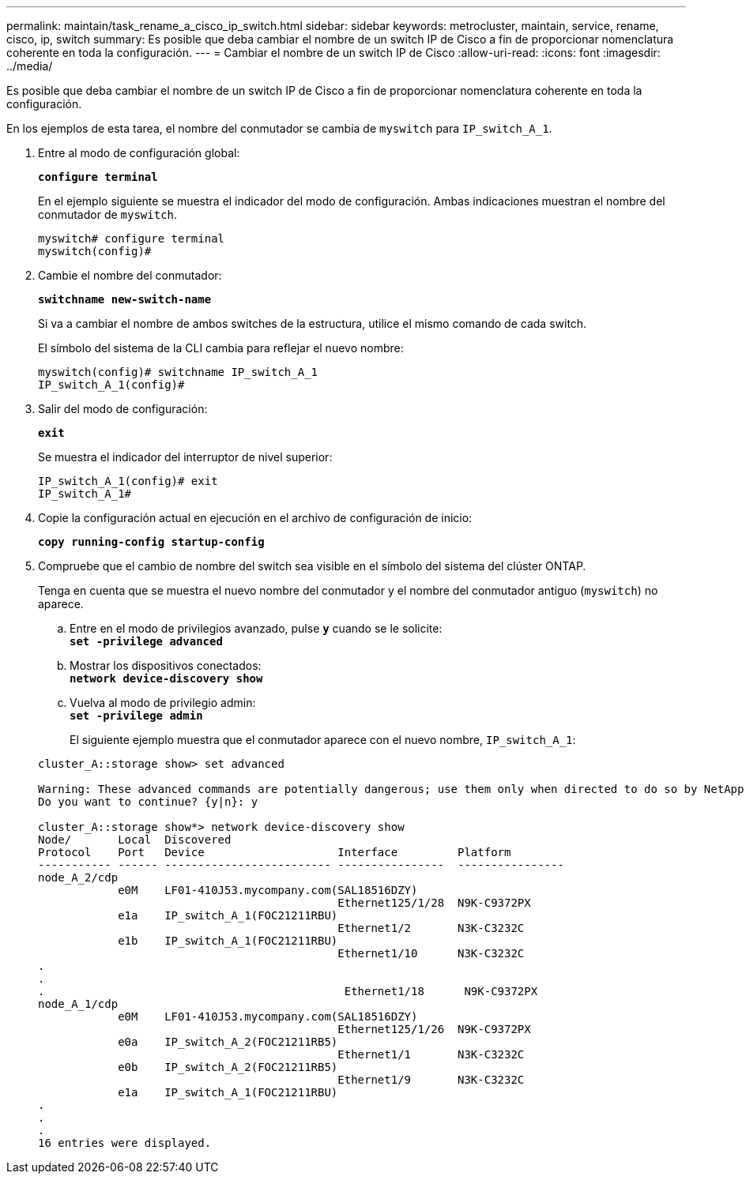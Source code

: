 ---
permalink: maintain/task_rename_a_cisco_ip_switch.html 
sidebar: sidebar 
keywords: metrocluster, maintain, service, rename, cisco, ip, switch 
summary: Es posible que deba cambiar el nombre de un switch IP de Cisco a fin de proporcionar nomenclatura coherente en toda la configuración. 
---
= Cambiar el nombre de un switch IP de Cisco
:allow-uri-read: 
:icons: font
:imagesdir: ../media/


[role="lead"]
Es posible que deba cambiar el nombre de un switch IP de Cisco a fin de proporcionar nomenclatura coherente en toda la configuración.

En los ejemplos de esta tarea, el nombre del conmutador se cambia de `myswitch` para `IP_switch_A_1`.

. Entre al modo de configuración global:
+
`*configure terminal*`

+
En el ejemplo siguiente se muestra el indicador del modo de configuración. Ambas indicaciones muestran el nombre del conmutador de `myswitch`.

+
[listing]
----
myswitch# configure terminal
myswitch(config)#
----
. Cambie el nombre del conmutador:
+
`*switchname new-switch-name*`

+
Si va a cambiar el nombre de ambos switches de la estructura, utilice el mismo comando de cada switch.

+
El símbolo del sistema de la CLI cambia para reflejar el nuevo nombre:

+
[listing]
----
myswitch(config)# switchname IP_switch_A_1
IP_switch_A_1(config)#
----
. Salir del modo de configuración:
+
`*exit*`

+
Se muestra el indicador del interruptor de nivel superior:

+
[listing]
----
IP_switch_A_1(config)# exit
IP_switch_A_1#
----
. Copie la configuración actual en ejecución en el archivo de configuración de inicio:
+
`*copy running-config startup-config*`

. Compruebe que el cambio de nombre del switch sea visible en el símbolo del sistema del clúster ONTAP.
+
Tenga en cuenta que se muestra el nuevo nombre del conmutador y el nombre del conmutador antiguo (`myswitch`) no aparece.

+
.. Entre en el modo de privilegios avanzado, pulse `*y*` cuando se le solicite: +
`*set -privilege advanced*`
.. Mostrar los dispositivos conectados: +
`*network device-discovery show*`
.. Vuelva al modo de privilegio admin: +
`*set -privilege admin*`
+
El siguiente ejemplo muestra que el conmutador aparece con el nuevo nombre, `IP_switch_A_1`:

+
[listing]
----
cluster_A::storage show> set advanced

Warning: These advanced commands are potentially dangerous; use them only when directed to do so by NetApp personnel.
Do you want to continue? {y|n}: y

cluster_A::storage show*> network device-discovery show
Node/       Local  Discovered
Protocol    Port   Device                    Interface         Platform
----------- ------ ------------------------- ----------------  ----------------
node_A_2/cdp
            e0M    LF01-410J53.mycompany.com(SAL18516DZY)
                                             Ethernet125/1/28  N9K-C9372PX
            e1a    IP_switch_A_1(FOC21211RBU)
                                             Ethernet1/2       N3K-C3232C
            e1b    IP_switch_A_1(FOC21211RBU)
                                             Ethernet1/10      N3K-C3232C
.
.
.                                             Ethernet1/18      N9K-C9372PX
node_A_1/cdp
            e0M    LF01-410J53.mycompany.com(SAL18516DZY)
                                             Ethernet125/1/26  N9K-C9372PX
            e0a    IP_switch_A_2(FOC21211RB5)
                                             Ethernet1/1       N3K-C3232C
            e0b    IP_switch_A_2(FOC21211RB5)
                                             Ethernet1/9       N3K-C3232C
            e1a    IP_switch_A_1(FOC21211RBU)
.
.
.
16 entries were displayed.
----



